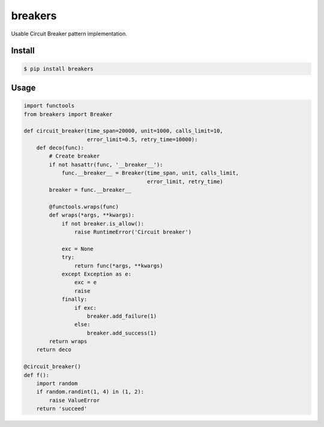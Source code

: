 breakers
========

.. image:: https://travis-ci.org/elemepi/breakers.svg?branch=master
    :target: https://travis-ci.org/elemepi/breakers

Usable Circuit Breaker pattern implementation.


Install
-------

.. code:: bash

    $ pip install breakers


Usage
-----

.. code:: python

    import functools
    from breakers import Breaker

    def circuit_breaker(time_span=20000, unit=1000, calls_limit=10,
                        error_limit=0.5, retry_time=10000):
        def deco(func):
            # Create breaker
            if not hasattr(func, '__breaker__'):
                func.__breaker__ = Breaker(time_span, unit, calls_limit,
                                           error_limit, retry_time)
            breaker = func.__breaker__

            @functools.wraps(func)
            def wraps(*args, **kwargs):
                if not breaker.is_allow():
                    raise RuntimeError('Circuit breaker')

                exc = None
                try:
                    return func(*args, **kwargs)
                except Exception as e:
                    exc = e
                    raise
                finally:
                    if exc:
                        breaker.add_failure(1)
                    else:
                        breaker.add_success(1)
            return wraps
        return deco

    @circuit_breaker()
    def f():
        import random
        if random.randint(1, 4) in (1, 2):
            raise ValueError
        return 'succeed'


